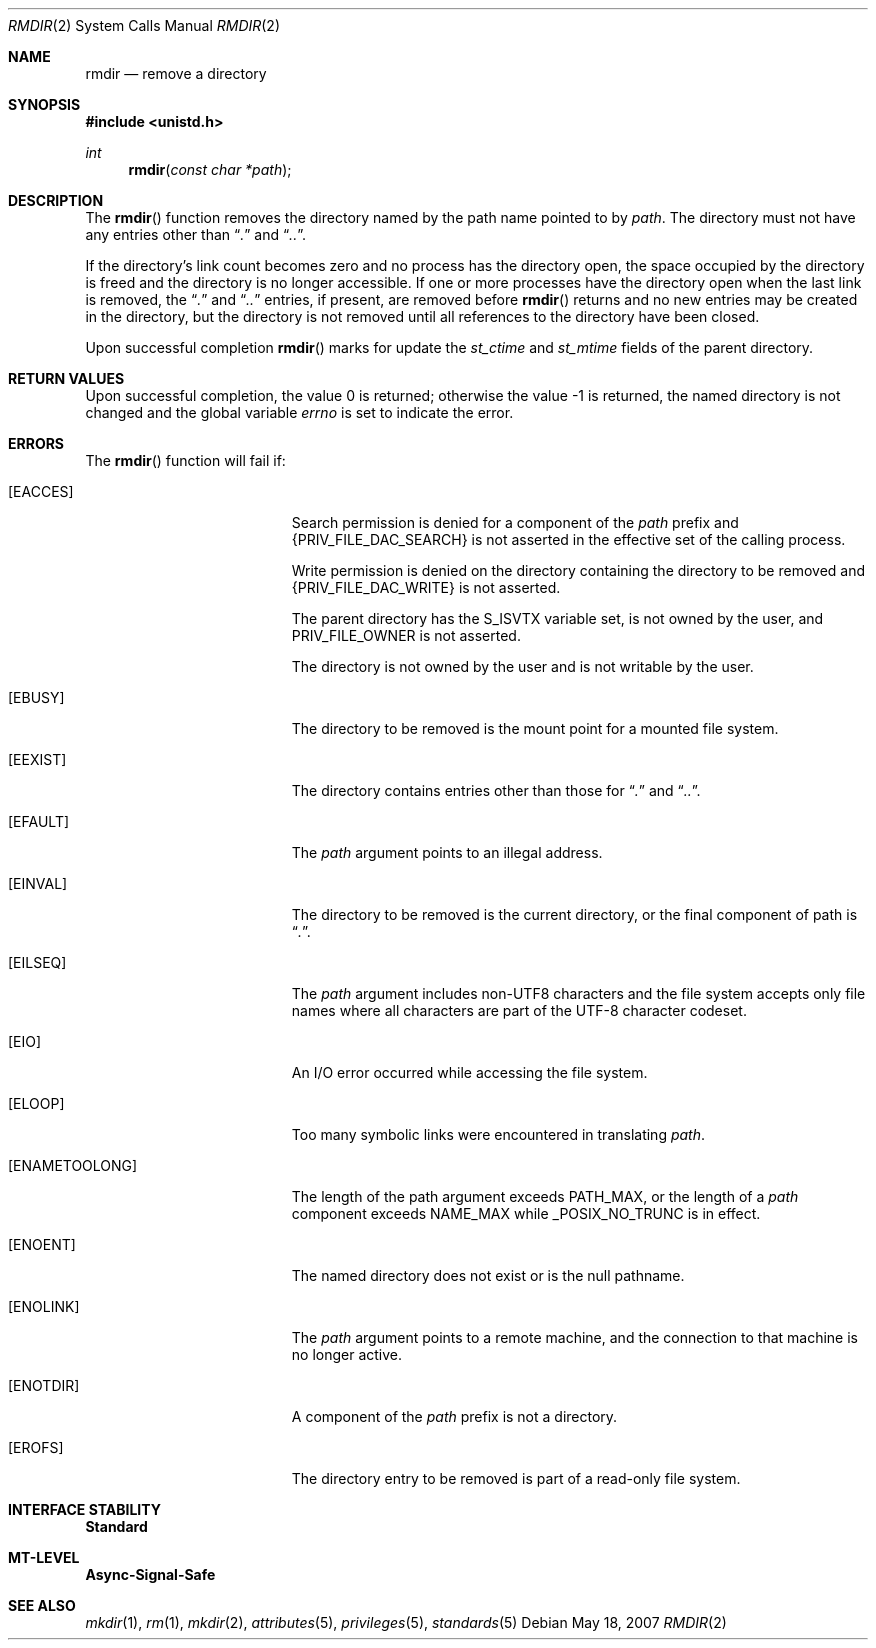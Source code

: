 .\"
.\" The contents of this file are subject to the terms of the
.\" Common Development and Distribution License (the "License").
.\" You may not use this file except in compliance with the License.
.\"
.\" You can obtain a copy of the license at usr/src/OPENSOLARIS.LICENSE
.\" or http://www.opensolaris.org/os/licensing.
.\" See the License for the specific language governing permissions
.\" and limitations under the License.
.\"
.\" When distributing Covered Code, include this CDDL HEADER in each
.\" file and include the License file at usr/src/OPENSOLARIS.LICENSE.
.\" If applicable, add the following below this CDDL HEADER, with the
.\" fields enclosed by brackets "[]" replaced with your own identifying
.\" information: Portions Copyright [yyyy] [name of copyright owner]
.\"
.\"
.\" Copyright 1989 AT&T
.\" Copyright (c) 2007, Sun Microsystems, Inc. All Rights Reserved
.\"
.Dd May 18, 2007
.Dt RMDIR 2
.Os
.Sh NAME
.Nm rmdir
.Nd remove a directory
.Sh SYNOPSIS
.In unistd.h
.Ft int
.Fn rmdir "const char *path"
.Sh DESCRIPTION
The
.Fn rmdir
function removes the directory named by the path name pointed to by
.Fa path .
The directory must not have any entries other than
.Dq Pa \&.
and
.Dq Pa \&.. .
.Pp
If the directory's link count becomes zero and no process has the directory
open, the space occupied by the directory is freed and the directory is no
longer accessible.
If one or more processes have the directory open when the last link is removed,
the
.Dq Pa \&.
and
.Dq Pa \&..
entries, if present, are removed before
.Fn rmdir
returns and no new entries may be created in the directory, but the directory
is not removed until all references to the directory have been closed.
.Pp
Upon successful completion
.Fn rmdir
marks for update the
.Va st_ctime
and
.Va st_mtime
fields of the parent directory.
.Sh RETURN VALUES
Upon successful completion, the value 0 is returned; otherwise the value -1 is
returned, the named directory is not changed and the global variable
.Va errno
is set to indicate the error.
.Sh ERRORS
The
.Fn rmdir
function will fail if:
.Bl -tag -width Er
.It Bq Er EACCES
Search permission is denied for a component of the
.Fa path
prefix and
.Brq Dv PRIV_FILE_DAC_SEARCH
is not asserted in the effective set of the calling process.
.Pp
Write permission is denied on the directory containing the directory to be
removed and
.Brq Dv PRIV_FILE_DAC_WRITE
is not asserted.
.Pp
The parent directory has the
.Dv S_ISVTX
variable set, is not owned by the user, and
.Dv PRIV_FILE_OWNER
is not asserted.
.Pp
The directory is not owned by the user and is not writable by the user.
.It Bq Er EBUSY
The directory to be removed is the mount point for a mounted file system.
.It Bq Er EEXIST
The directory contains entries other than those for
.Dq Pa \&.
and
.Dq Pa \&.. .
.It Bq Er EFAULT
The
.Fa path
argument points to an illegal address.
.It Bq Er EINVAL
The directory to be removed is the current directory, or the final component of
path is
.Dq Pa \&. .
.It Bq Er EILSEQ
The
.Fa path
argument includes non-UTF8 characters and the file system accepts only
file names where all characters are part of the UTF-8 character codeset.
.It Bq Er EIO
An I/O error occurred while accessing the file system.
.It Bq Er ELOOP
Too many symbolic links were encountered in translating
.Fa path .
.It Bq Er ENAMETOOLONG
The length of the path argument exceeds
.Dv PATH_MAX ,
or the length of
a
.Fa path
component exceeds
.Dv NAME_MAX
while
.Dv _POSIX_NO_TRUNC
is in effect.
.It Bq Er ENOENT
The named directory does not exist or is the null pathname.
.It Bq Er ENOLINK
The
.Fa path
argument points to a remote machine, and the connection to that machine is no
longer active.
.It Bq Er ENOTDIR
A component of the
.Fa path
prefix is not a directory.
.It Bq Er EROFS
The directory entry to be removed is part of a read-only file system.
.El
.Sh INTERFACE STABILITY
.Sy Standard
.Sh MT-LEVEL
.Sy Async-Signal-Safe
.Sh SEE ALSO
.Xr mkdir 1 ,
.Xr rm 1 ,
.Xr mkdir 2 ,
.Xr attributes 5 ,
.Xr privileges 5 ,
.Xr standards 5
